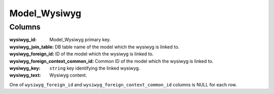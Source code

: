Model_Wysiwyg
#############

.. php:namespace:: Nos

.. php:class:: Model_Wysiwyg

	Extend :php:class:`Nos\\Orm\\Model`.

Columns
*******

:wysiwyg_id:                        Model_Wysiwyg primary key.
:wysiwyg_join_table:                DB table name of the model which the wysiwyg is linked to.
:wysiwyg_foreign_id:                ID of the model which the wysiwyg is linked to.
:wysiwyg_foreign_context_common_id: Common ID of the model which the wysiwyg is linked to.
:wysiwyg_key:                       ``string`` key identifying the linked wysiwyg.
:wysiwyg_text:                      Wysiwyg content.

One of ``wysiwyg_foreign_id`` and ``wysiwyg_foreign_context_common_id`` columns is NULL for each row.